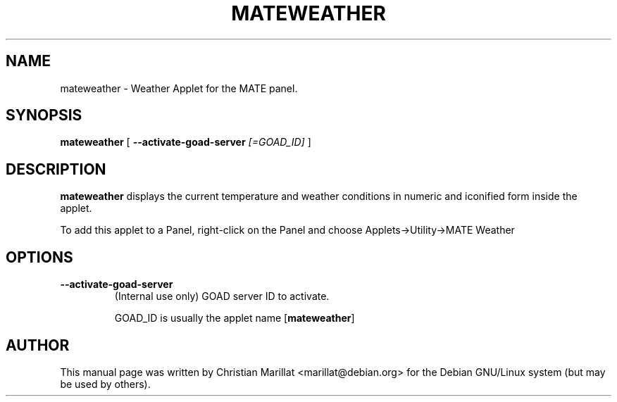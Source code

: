 .\" Man page for mateweather.
.TH "MATEWEATHER" "1" "10 februar 2012" "" ""
.SH NAME
mateweather \- Weather Applet for the MATE panel.
.SH SYNOPSIS

\fBmateweather\fR [ \fB--activate-goad-server \fI[=GOAD_ID]\fB\fR ]

.SH "DESCRIPTION"
.PP
\fBmateweather\fR displays the current temperature
and weather conditions in numeric and iconified form inside the
applet.
.PP
To add this applet to a Panel, right-click on the Panel and
choose Applets->Utility->MATE Weather
.SH "OPTIONS"
.TP
\fB--activate-goad-server\fR
(Internal use only) GOAD server ID to activate.

GOAD_ID is usually the applet name [\fBmateweather\fR]
.SH "AUTHOR"
.PP
This manual page was written by Christian Marillat <marillat@debian.org> for
the Debian GNU/Linux system (but may be used by others).
